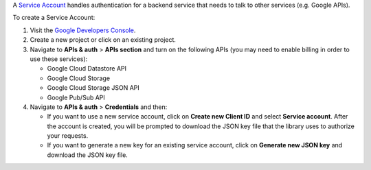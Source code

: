 A `Service Account`_ handles authentication for a backend service that
needs to talk to other services (e.g. Google APIs).

To create a Service Account:

#. Visit the `Google Developers Console`_.

#. Create a new project or click on an existing project.

#. Navigate to  **APIs & auth** > **APIs section** and turn on the following
   APIs (you may need to enable billing in order to use these services):

   * Google Cloud Datastore API
   * Google Cloud Storage
   * Google Cloud Storage JSON API
   * Google Pub/Sub API

#. Navigate to **APIs & auth** >  **Credentials** and then:

   * If you want to use a new service account, click on **Create new Client ID**
     and select **Service account**. After the account is created, you will be
     prompted to download the JSON key file that the library uses to authorize
     your requests.
   * If you want to generate a new key for an existing service account, click
     on **Generate new JSON key** and download the JSON key file.

.. _Google Developers Console: https://console.developers.google.com/project
.. _Service Account: https://developers.google.com/accounts/docs/OAuth2ServiceAccount
